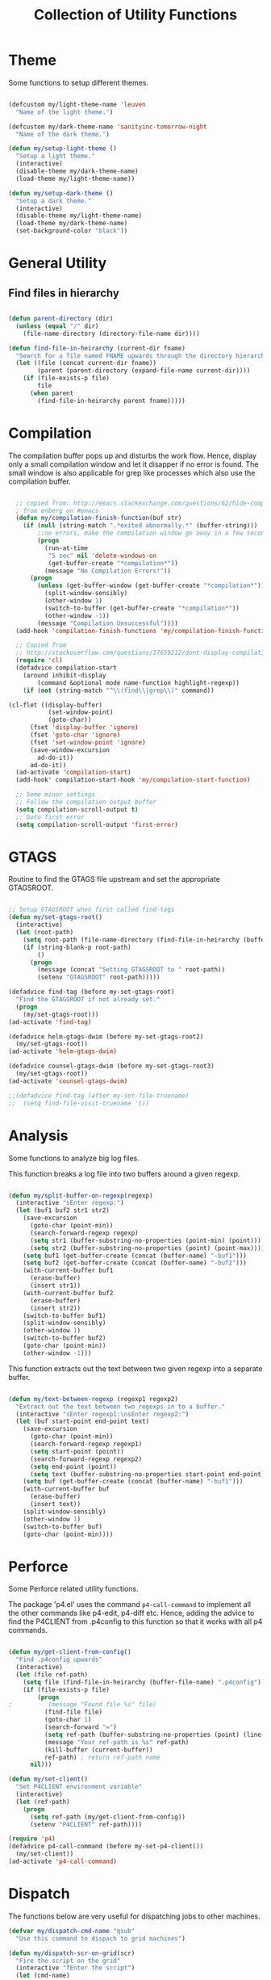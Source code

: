 #+TITLE: Collection of Utility Functions
#+AUHOR: Parikshit Machwe


* Theme

Some functions to setup different themes.

#+BEGIN_SRC emacs-lisp

  (defcustom my/light-theme-name 'leuven
    "Name of the light theme.")

  (defcustom my/dark-theme-name 'sanityinc-tomorrow-night
    "Name of the dark theme.")

  (defun my/setup-light-theme ()
    "Setup a light theme."
    (interactive)
    (disable-theme my/dark-theme-name)
    (load-theme my/light-theme-name))

  (defun my/setup-dark-theme ()
    "Setup a dark theme."
    (interactive)
    (disable-theme my/light-theme-name)
    (load-theme my/dark-theme-name)
    (set-background-color "black"))

#+END_SRC

#+RESULTS:
: my/setup-dark-theme

* General Utility

** Find files in hierarchy

#+BEGIN_SRC emacs-lisp

  (defun parent-directory (dir)
    (unless (equal "/" dir)
      (file-name-directory (directory-file-name dir))))

  (defun find-file-in-heirarchy (current-dir fname)
    "Search for a file named FNAME upwards through the directory hierarchy, starting from CURRENT-DIR" 
    (let ((file (concat current-dir fname))
          (parent (parent-directory (expand-file-name current-dir))))
      (if (file-exists-p file)
          file
        (when parent
          (find-file-in-heirarchy parent fname)))))

#+END_SRC

* Compilation

The compilation buffer pops up and disturbs the work flow. Hence, display only a small compilation window and let it disapper if no error is found. The small window is also
applicable for grep like processes which also use the compilation buffer.

#+BEGIN_SRC emacs-lisp

  ;; copied from: http://emacs.stackexchange.com/questions/62/hide-compilation-window
  ; from enberg on #emacs
  (defun my/compilation-finish-function(buf str)
    (if (null (string-match ".*exited abnormally.*" (buffer-string)))
        ;;no errors, make the compilation window go away in a few seconds
        (progn
          (run-at-time
           "5 sec" nil 'delete-windows-on
           (get-buffer-create "*compilation*"))
          (message "No Compilation Errors!"))
      (progn
        (unless (get-buffer-window (get-buffer-create "*compilation*"))
          (split-window-sensibly)
          (other-window 1)
          (switch-to-buffer (get-buffer-create "*compilation*"))
          (other-window -1))
        (message "Compilation Unsuccessful"))))
  (add-hook 'compilation-finish-functions 'my/compilation-finish-function)

  ;; Copied from
  ;; http://stackoverflow.com/questions/17659212/dont-display-compilation-buffer-in-emacs-until-the-process-exits-with-error-o
  (require 'cl)
  (defadvice compilation-start
    (around inhibit-display
        (command &optional mode name-function highlight-regexp)) 
    (if (not (string-match "^\\(find\\|grep\\)" command))
        
(cl-flet ((display-buffer)
           (set-window-point)
           (goto-char)) 
      (fset 'display-buffer 'ignore)
      (fset 'goto-char 'ignore)
      (fset 'set-window-point 'ignore)
      (save-window-excursion 
        ad-do-it))
      ad-do-it))
  (ad-activate 'compilation-start)
  (add-hook' compilation-start-hook 'my/compilation-start-function)

  ;; Some minor settings
  ;; Follow the compilation output buffer
  (setq compilation-scroll-output t)
  ;; Goto first error
  (setq compilation-scroll-output 'first-error)

#+END_SRC

#+RESULTS:
: first-error

* GTAGS

Routine to find the GTAGS file upstream and set the appropriate GTAGSROOT.

#+BEGIN_SRC emacs-lisp

  ;; Setup GTAGSROOT when first called find-tags
  (defun my/set-gtags-root()
    (interactive)
    (let (root-path)
      (setq root-path (file-name-directory (find-file-in-heirarchy (buffer-file-name) "GTAGS")))
      (if (string-blank-p root-path)
          ()
        (progn
          (message (concat "Setting GTAGSROOT to " root-path))
          (setenv "GTAGSROOT" root-path)))))

  (defadvice find-tag (before my-set-gtags-root)
    "Find the GTAGSROOT if not already set."
    (progn
      (my/set-gtags-root)))
  (ad-activate 'find-tag)

  (defadvice helm-gtags-dwim (before my-set-gtags-root2)
    (my/set-gtags-root))
  (ad-activate 'helm-gtags-dwim)

  (defadvice counsel-gtags-dwim (before my-set-gtags-root3)
    (my/set-gtags-root))
  (ad-activate 'counsel-gtags-dwim)

  ;;(defadvice find-tag (after my-set-file-truename)
  ;;  (setq find-file-visit-truename 't))

#+END_SRC

* Analysis

Some functions to analyze big log files.

This function breaks a log file into two buffers around a given regexp.

#+BEGIN_SRC emacs-lisp

  (defun my/split-buffer-on-regexp(regexp)
    (interactive "sEnter regexp:")
    (let (buf1 buf2 str1 str2)
      (save-excursion
        (goto-char (point-min))
        (search-forward-regexp regexp)
        (setq str1 (buffer-substring-no-properties (point-min) (point)))
        (setq str2 (buffer-substring-no-properties (point) (point-max))))
      (setq buf1 (get-buffer-create (concat (buffer-name) "-buf1")))
      (setq buf2 (get-buffer-create (concat (buffer-name) "-buf2")))
      (with-current-buffer buf1
        (erase-buffer)
        (insert str1))
      (with-current-buffer buf2
        (erase-buffer)
        (insert str2))
      (switch-to-buffer buf1)
      (split-window-sensibly)
      (other-window 1)
      (switch-to-buffer buf2)
      (goto-char (point-min))
      (other-window -1)))

#+END_SRC

This function extracts out the text between two given regexp into a separate buffer.

#+BEGIN_SRC emacs-lisp

  (defun my/text-between-regexp (regexp1 regexp2)
    "Extract out the text between two regexps in to a buffer."
    (interactive "sEnter regexp1:\nsEnter regexp2:")
    (let (buf start-point end-point text)
      (save-excursion
        (goto-char (point-min))
        (search-forward-regexp regexp1)
        (setq start-point (point))
        (search-forward-regexp regexp2)
        (setq end-point (point))
        (setq text (buffer-substring-no-properties start-point end-point)))
      (setq buf (get-buffer-create (concat (buffer-name) "-buf1")))
      (with-current-buffer buf
        (erase-buffer)
        (insert text))
      (split-window-sensibly)
      (other-window 1)
      (switch-to-buffer buf)
      (goto-char (point-min))))

#+END_SRC

* Perforce

Some Perforce related utility functions.

The package 'p4.el' uses the command =p4-call-command= to implement all the other commands like p4-edit, p4-diff etc.
Hence, adding the advice to find the P4CLIENT from .p4config to this function so that it works with all p4 commands.

#+BEGIN_SRC emacs-lisp

  (defun my/get-client-from-config()
    "Find .p4config upwards"
    (interactive)
    (let (file ref-path)
      (setq file (find-file-in-heirarchy (buffer-file-name) ".p4config"))
      (if (file-exists-p file)
          (progn 
  ;          (message "Found file %s" file)
            (find-file file)
            (goto-char 1)
            (search-forward "=")
            (setq ref-path (buffer-substring-no-properties (point) (line-end-position)))
            (message "Your ref-path is %s" ref-path)
            (kill-buffer (current-buffer))
            ref-path) ; return ref-path name
        nil)))

  (defun my/set-client()
    "Set P4CLIENT environment variable"
    (interactive)
    (let (ref-path)
      (progn
        (setq ref-path (my/get-client-from-config))
        (setenv "P4CLIENT" ref-path))))

  (require 'p4)
  (defadvice p4-call-command (before my-set-p4-client())
    (my/set-client))
  (ad-activate 'p4-call-command)

#+END_SRC

* Dispatch

The functions below are very useful for dispatching jobs to other machines.

#+BEGIN_SRC emacs-lisp
  (defvar my/dispatch-cmd-name "qsub"
    "Use this command to dispach to grid machines")

  (defun my/dispatch-scr-on-grid(scr)
    "Fire the script on the grid"
    (interactive "fEnter the script")
    (let (cmd-name)
      (setq cmd-name (format "%s %s" my/dispatch-cmd-name scr))
      (shell-command cmd-name)))
#+END_SRC

* Github Packages

A simple utility function to get some packages directly from github if not available on MELPA.

#+BEGIN_SRC emacs-lisp

  (defvar my/git-repo-dir "~/.emacs.d/fromgit/"
    "Location where Emacs packages through git are installed.")

  (defun my/get-git-repo (url name)
    "Get a git repo from URL and save it at NAME."
    (interactive "sEnter URL: \nsEnter name: ")
    (let* ((full-name (concat my/git-repo-dir  name))
           (cmd (concat "git clone " url " " full-name)))
      (unless (file-exists-p full-name)
        (shell-command cmd))
      (add-to-list 'load-path full-name)))


  (defun my/update-git-repo ()
    "Update the installed git repo packages"
    (interactive)
    (let* ((file-list (directory-files my/git-repo-dir t "^\\([^.]\\|\\.[^.]\\|\\.\\..\\)")))
      (dolist (f file-list)
        (when (file-exists-p (concat f "/.git"))
          (let ((cmd (concat "cd " f "; git pull origin master ; cd -")))
            (message (concat "Updating " f))
            (shell-command cmd))))))

#+END_SRC


* Provide functions

#+BEGIN_SRC emacs-lisp
  (provide 'my/functions)
#+END_SRC



